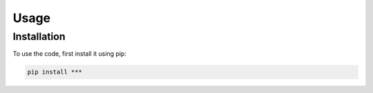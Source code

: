 Usage
=====

.. _installation:

Installation
------------

To use the code, first install it using pip:

.. code-block:: console

   pip install ***
